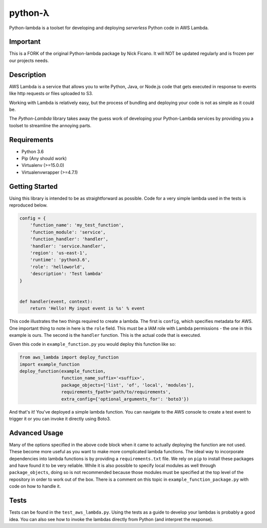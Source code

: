 ========
python-λ
========


.. image:: https://img.shields.io/pypi/v/python-lambda.svg
  :alt: Pypi
  :target: https://pypi.python.org/pypi/python-lambda/

.. image:: https://travis-ci.org/4dn-dcic/python-lambda.svg?branch=master
  :alt: Build Status
  :target: https://travis-ci.org/4dn-dcic/python-lambda

.. image:: https://coveralls.io/repos/github/4dn-dcic/python-lambda/badge.svg?branch=master
  :alt: Coverage
  :target: https://coveralls.io/github/4dn-dcic/python-lambda?branch=master

Python-lambda is a toolset for developing and deploying *serverless* Python code in AWS Lambda.

Important
=======================
This is a FORK of the original Python-lambda package by Nick Ficano.
It will NOT be updated regularly and is frozen per our projects needs.

Description
===========

AWS Lambda is a service that allows you to write Python, Java, or Node.js code that gets executed in response to events like http requests or files uploaded to S3.

Working with Lambda is relatively easy, but the process of bundling and deploying your code is not as simple as it could be.

The *Python-Lambda* library takes away the guess work of developing your Python-Lambda services by providing you a toolset to streamline the annoying parts.

Requirements
============

* Python 3.6
* Pip (Any should work)
* Virtualenv (>=15.0.0)
* Virtualenvwrapper (>=4.7.1)

Getting Started
===============

Using this library is intended to be as straightforward as possible. Code for a very simple lambda used in the tests is reproduced below.

.. code:: python

  config = {
      'function_name': 'my_test_function',
      'function_module': 'service',
      'function_handler': 'handler',
      'handler': 'service.handler',
      'region': 'us-east-1',
      'runtime': 'python3.6',
      'role': 'helloworld',
      'description': 'Test lambda'
  }


  def handler(event, context):
      return 'Hello! My input event is %s' % event

This code illustrates the two things required to create a lambda. The first is ``config``, which specifies metadata for AWS. One important thing to note in here is the ``role`` field. This must be a IAM role with Lambda permissions - the one in this example is ours. The second is the ``handler`` function. This is the actual code that is executed.

Given this code in ``example_function.py`` you would deploy this function like so:

.. code:: python

  from aws_lambda import deploy_function
  import example_function
  deploy_function(example_function,
                  function_name_suffix='<suffix>',
                  package_objects=['list', 'of', 'local', 'modules'],
                  requirements_fpath='path/to/requirements',
                  extra_config={'optional_arguments_for': 'boto3'})

And that's it! You've deployed a simple lambda function. You can navigate to the AWS console to create a test event to trigger it or you can invoke it directly using Boto3.

Advanced Usage
==============

Many of the options specified in the above code block when it came to actually deploying the function are not used. These become more useful as you want to make more complicated lambda functions. The ideal way to incorporate dependencies into lambda functions is by providing a ``requirements.txt`` file. We rely on ``pip`` to install these packages and have found it to be very reliable. While it is also possible to specify local modules as well through ``package_objects``, doing so is not recommended because those modules must be specified at the top level of the repository in order to work out of the box. There is a comment on this topic in ``example_function_package.py`` with code on how to handle it.

Tests
========

Tests can be found in the ``test_aws_lambda.py``. Using the tests as a guide to develop your lambdas is probably a good idea. You can also see how to invoke the lambdas directly from Python (and interpret the response).
